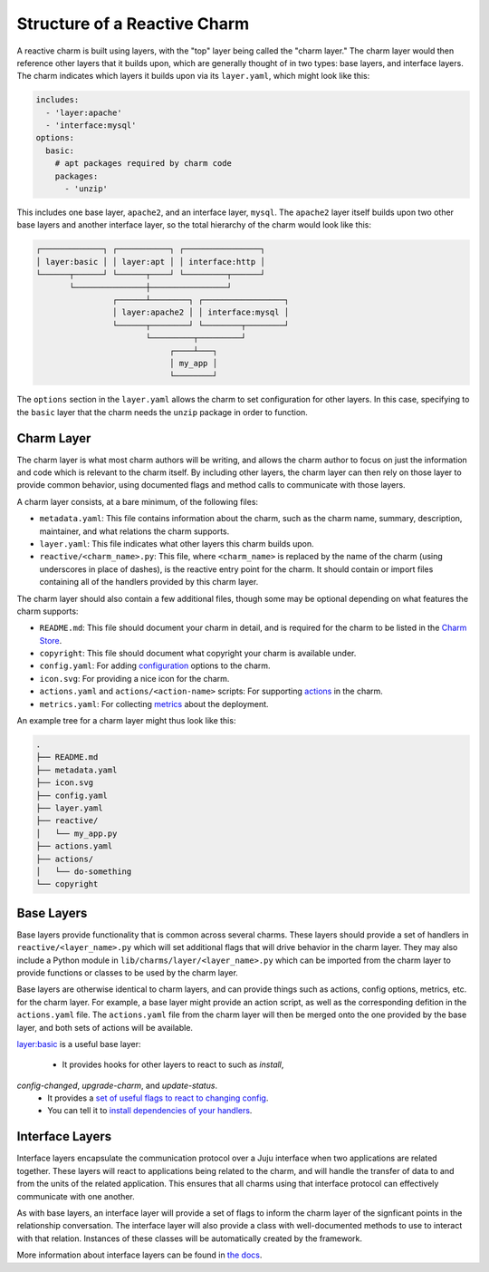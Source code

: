Structure of a Reactive Charm
=============================

A reactive charm is built using layers, with the "top" layer being called
the "charm layer." The charm layer would then reference other layers that it
builds upon, which are generally thought of in two types: base layers, and
interface layers. The charm indicates which layers it builds upon via its
``layer.yaml``, which might look like this:

.. code-block:: yaml

    includes:
      - 'layer:apache'
      - 'interface:mysql'
    options:
      basic:
        # apt packages required by charm code
        packages:
          - 'unzip'

This includes one base layer, ``apache2``, and an interface layer, ``mysql``.
The ``apache2`` layer itself builds upon two other base layers and another
interface layer, so the total hierarchy of the charm would look like this:


.. code-block:: text

  ┌─────────────┐ ┌───────────┐ ┌────────────────┐
  │ layer:basic │ │ layer:apt │ │ interface:http │
  └──────┬──────┘ └──────┬────┘ └─────────┬──────┘
         └───────────────┼────────────────┘
                  ┌──────┴────────┐ ┌─────────────────┐
                  │ layer:apache2 │ │ interface:mysql │
                  └──────┬────────┘ └────────┬────────┘
                         └─────────┬─────────┘
                              ┌────┴───┐
                              │ my_app │
                              └────────┘

The ``options`` section in the ``layer.yaml`` allows the charm to set
configuration for other layers. In this case, specifying to the ``basic`` layer
that the charm needs the ``unzip`` package in order to function.


Charm Layer
-----------

The charm layer is what most charm authors will be writing, and allows the charm
author to focus on just the information and code which is relevant to the
charm itself. By including other layers, the charm layer can then rely on those
layer to provide common behavior, using documented flags and method calls to
communicate with those layers.

A charm layer consists, at a bare minimum, of the following files:

* ``metadata.yaml``: This file contains information about the charm, such as the
  charm name, summary, description, maintainer, and what relations the charm
  supports.
* ``layer.yaml``: This file indicates what other layers this charm builds upon.
* ``reactive/<charm_name>.py``: This file, where ``<charm_name>`` is replaced by the
  name of the charm (using underscores in place of dashes), is the reactive
  entry point for the charm. It should contain or import files containing all
  of the handlers provided by this charm layer.

The charm layer should also contain a few additional files, though some may be
optional depending on what features the charm supports:

* ``README.md``: This file should document your charm in detail, and is required
  for the charm to be listed in the `Charm Store`_.
* ``copyright``: This file should document what copyright your charm is available
  under.
* ``config.yaml``: For adding configuration_ options to the charm.
* ``icon.svg``: For providing a nice icon for the charm.
* ``actions.yaml`` and ``actions/<action-name>`` scripts: For supporting actions_
  in the charm.
* ``metrics.yaml``: For collecting metrics_ about the deployment.

An example tree for a charm layer might thus look like this:

.. code-block:: text

    .
    ├── README.md
    ├── metadata.yaml
    ├── icon.svg
    ├── config.yaml
    ├── layer.yaml
    ├── reactive/
    │   └── my_app.py
    ├── actions.yaml
    ├── actions/
    │   └── do-something
    └── copyright

.. _configuration: https://jujucharms.com/docs/stable/charms-config
.. _actions: https://jujucharms.com/docs/stable/developer-actions
.. _metrics: https://jujucharms.com/docs/stable/developer-metrics
.. _layers: https://jujucharms.com/docs/stable/authors-charm-building
__ layers_
.. _`Charm Store`: https://jujucharms.com/


Base Layers
-----------

Base layers provide functionality that is common across several charms. These
layers should provide a set of handlers in ``reactive/<layer_name>.py`` which
will set additional flags that will drive behavior in the charm layer. They may
also include a Python module in ``lib/charms/layer/<layer_name>.py`` which can
be imported from the charm layer to provide functions or classes to be used by
the charm layer.

Base layers are otherwise identical to charm layers, and can provide things such
as actions, config options, metrics, etc. for the charm layer.  For example, a
base layer might provide an action script, as well as the corresponding defition
in the ``actions.yaml`` file.  The ``actions.yaml`` file from the charm layer
will then be merged onto the one provided by the base layer, and both sets of
actions will be available.

`layer:basic`_ is a useful base layer:

 - It provides hooks for other layers to react to such as `install`,
`config-changed`, `upgrade-charm`, and `update-status`.
 - It provides a `set of useful flags to react to changing config <https://github.com/juju-solutions/layer-basic#layer-configuration>`_.
 - You can tell it to `install dependencies of your handlers <https://github.com/juju-solutions/layer-basic#layer-configuration>`_.



Interface Layers
----------------

Interface layers encapsulate the communication protocol over a Juju interface
when two applications are related together. These layers will react to
applications being related to the charm, and will handle the transfer of data to
and from the units of the related application. This ensures that all charms using
that interface protocol can effectively communicate with one another.

As with base layers, an interface layer will provide a set of flags to inform
the charm layer of the signficant points in the relationship conversation. The
interface layer will also provide a class with well-documented methods to use to
interact with that relation. Instances of these classes will be automatically
created by the framework.

More information about interface layers can be found in `the docs`_.


.. _`the docs`: https://jujucharms.com/docs/stable/developer-layers-interfaces
.. _`layer:basic`: https://github.com/juju-solutions/layer-basic/blob/master/README.md
